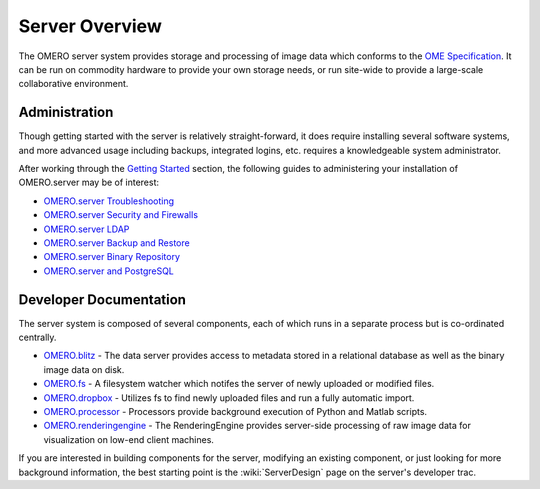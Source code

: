 Server Overview
===============

The OMERO server system provides storage and processing of image data
which conforms to the `OME Specification </site/support/file-formats>`_.
It can be run on commodity hardware to provide your own storage needs,
or run site-wide to provide a large-scale collaborative environment.

.. figure:: ../images/server-arch.png
   :align: center
   :alt: 

Administration
--------------

Though getting started with the server is relatively straight-forward,
it does require installing several software systems, and more advanced
usage including backups, integrated logins, etc. requires a
knowledgeable system administrator.

After working through the `Getting Started <../getting-started>`_
section, the following guides to administering your installation of
OMERO.server may be of interest:

-  `OMERO.server Troubleshooting <../troubleshooting>`_
-  `OMERO.server Security and Firewalls <security>`_
-  `OMERO.server LDAP <install-ldap>`_
-  `OMERO.server Backup and Restore <backup-and-restore>`_
-  `OMERO.server Binary Repository <binary-repository>`_
-  `OMERO.server and PostgreSQL <postgresql>`_

Developer Documentation
-----------------------

The server system is composed of several components, each of which runs
in a separate process but is co-ordinated centrally.

-  `OMERO.blitz <blitz>`_ - The data server provides access to metadata
   stored in a relational database as well as the binary image data on
   disk.
-  `OMERO.fs <fs>`_ - A filesystem watcher which notifes the server of
   newly uploaded or modified files.
-  `OMERO.dropbox <fs>`_ - Utilizes fs to find newly uploaded files and
   run a fully automatic import.
-  `OMERO.processor <processor>`_ - Processors provide background
   execution of Python and Matlab scripts.
-  `OMERO.renderingengine <rendering>`_ - The RenderingEngine provides
   server-side processing of raw image data for visualization on low-end
   client machines.

If you are interested in building components for the server, modifying
an existing component, or just looking for more background information,
the best starting point is the :wiki:`ServerDesign` page on the server's developer trac.